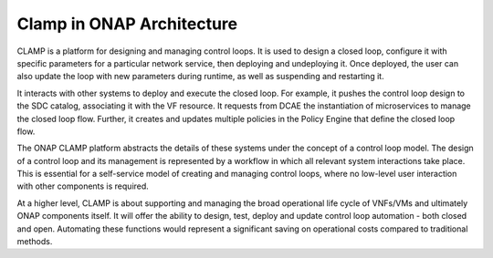 .. This work is licensed under a Creative Commons Attribution 4.0 International License.
.. http://creativecommons.org/licenses/by/4.0
.. Copyright 2017 AT&T Intellectual Property.  All rights reserved.


Clamp in ONAP Architecture
--------------------------

CLAMP is a platform for designing and managing control loops. It is used to
design a closed loop, configure it with specific parameters for a particular
network service, then deploying and undeploying it.  Once deployed, the user
can also update the loop with new parameters during runtime, as well as
suspending and restarting it.

It interacts with other systems to deploy and execute the closed loop. For
example, it pushes the control loop design to the SDC catalog, associating it
with the VF resource.  It requests from DCAE the instantiation of microservices
to manage the closed loop flow.  Further, it creates and updates multiple
policies in the Policy Engine that define the closed loop flow.

The ONAP CLAMP platform abstracts the details of these systems under the
concept of a control loop model.  The design of a control loop and its
management is represented by a workflow in which all relevant system
interactions take place.  This is essential for a self-service model of
creating and managing control loops, where no low-level user interaction
with other components is required.

At a higher level, CLAMP is about supporting and managing the broad operational
life cycle of VNFs/VMs and ultimately ONAP components itself. It will offer
the ability to design, test, deploy and update control loop automation - both
closed and open. Automating these functions would represent a significant
saving on operational costs compared to traditional methods.
